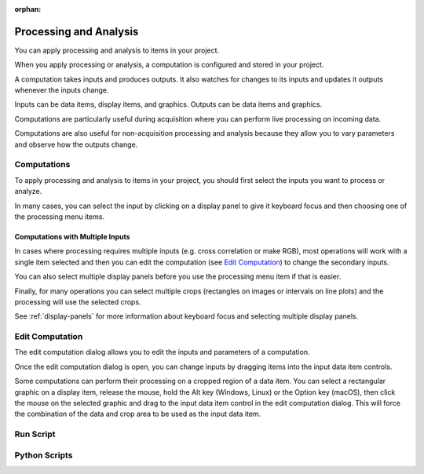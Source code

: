 :orphan:

.. _processing:

Processing and Analysis
=======================
You can apply processing and analysis to items in your project.

When you apply processing or analysis, a computation is configured and stored in your project.

A computation takes inputs and produces outputs. It also watches for changes to its inputs and updates it outputs whenever the inputs change.

Inputs can be data items, display items, and graphics. Outputs can be data items and graphics.

Computations are particularly useful during acquisition where you can perform live processing on incoming data.

Computations are also useful for non-acquisition processing and analysis because they allow you to vary parameters and observe how the outputs change.

Computations
------------
To apply processing and analysis to items in your project, you should first select the inputs you want to process or analyze.

In many cases, you can select the input by clicking on a display panel to give it keyboard focus and then choosing one of the processing menu items.

Computations with Multiple Inputs
+++++++++++++++++++++++++++++++++
In cases where processing requires multiple inputs (e.g. cross correlation or make RGB), most operations will work with a single item selected and then you can edit the computation (see `Edit Computation`_) to change the secondary inputs.

You can also select multiple display panels before you use the processing menu item if that is easier.

Finally, for many operations you can select multiple crops (rectangles on images or intervals on line plots) and the processing will use the selected crops.

See :ref:`display-panels` for more information about keyboard focus and selecting multiple display panels.

Edit Computation
----------------
The edit computation dialog allows you to edit the inputs and parameters of a computation.

Once the edit computation dialog is open, you can change inputs by dragging items into the input data item controls.

Some computations can perform their processing on a cropped region of a data item. You can select a rectangular graphic on a display item, release the mouse, hold the Alt key (Windows, Linux) or the Option key (macOS), then click the mouse on the selected graphic and drag to the input data item control in the edit computation dialog. This will force the combination of the data and crop area to be used as the input data item.

Run Script
----------

Python Scripts
--------------
